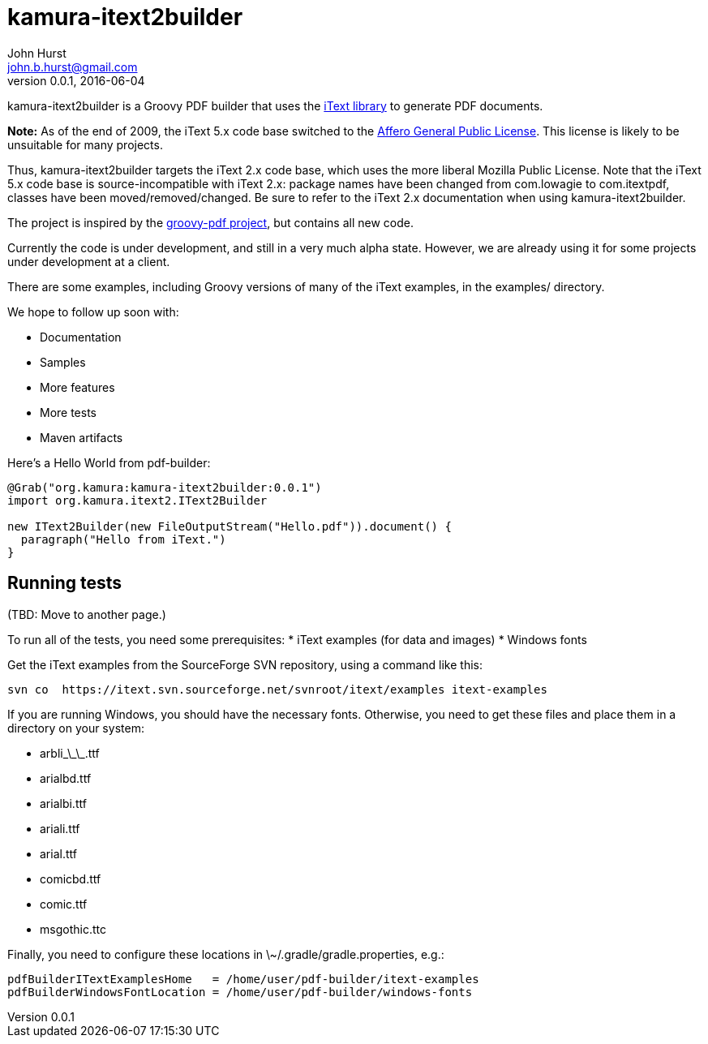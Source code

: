 = kamura-itext2builder
John Hurst <john.b.hurst@gmail.com>
v0.0.1, 2016-06-04

kamura-itext2builder is a Groovy PDF builder that uses the http://itextpdf.com[iText library] to generate PDF documents.

*Note:* As of the end of 2009, the iText 5.x code base switched to the http://itextpdf.com/terms-of-use/index.php[Affero General Public License].
This license is likely to be unsuitable for many projects.

Thus, kamura-itext2builder targets the iText 2.x code base, which uses the more liberal Mozilla Public License.
Note that the iText 5.x code base is source-incompatible with iText 2.x: package names have been changed from com.lowagie to com.itextpdf, classes have been moved/removed/changed.
Be sure to refer to the iText 2.x documentation when using kamura-itext2builder.

The project is inspired by the http://code.google.com/p/groovy-pdf[groovy-pdf project], but contains all new code.

Currently the code is under development, and still in a very much alpha state.
However, we are already using it for some projects under development at a client.

There are some examples, including Groovy versions of many of the iText examples, in the examples/ directory.

We hope to follow up soon with:

* Documentation
* Samples
* More features
* More tests
* Maven artifacts

Here's a Hello World from pdf-builder:
[source,groovy]
----
@Grab("org.kamura:kamura-itext2builder:0.0.1")
import org.kamura.itext2.IText2Builder

new IText2Builder(new FileOutputStream("Hello.pdf")).document() {
  paragraph("Hello from iText.")
}
----

== Running tests

(TBD: Move to another page.)

To run all of the tests, you need some prerequisites:
* iText examples (for data and images)
* Windows fonts

Get the iText examples from the SourceForge SVN repository, using a command like this:
----
svn co  https://itext.svn.sourceforge.net/svnroot/itext/examples itext-examples
----

If you are running Windows, you should have the necessary fonts.
Otherwise, you need to get these files and place them in a directory on your system:

* arbli\_\_\_.ttf
* arialbd.ttf
* arialbi.ttf
* ariali.ttf
* arial.ttf
* comicbd.ttf
* comic.ttf
* msgothic.ttc

Finally, you need to configure these locations in \~/.gradle/gradle.properties, e.g.:
----
pdfBuilderITextExamplesHome   = /home/user/pdf-builder/itext-examples
pdfBuilderWindowsFontLocation = /home/user/pdf-builder/windows-fonts
----

